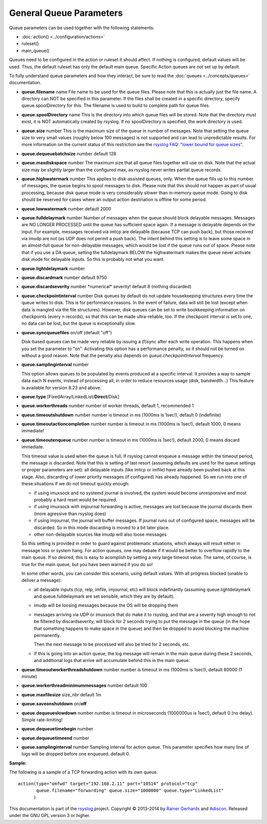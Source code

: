 General Queue Parameters
------------------------

Queue parameters can be used together with the following statements:

- :doc:`action() <../configuration/actions>`
- ruleset()
- main\_queue()

Queues need to be configured in the action or ruleset it should affect.
If nothing is configured, default values will be used. Thus, the default
ruleset has only the default main queue. Specific Action queues are not
set up by default.

To fully understand queue parameters and how they interact, be sure to
read the :doc:`queues <../concepts/queues>` documentation.

-  **queue.filename** name
   File name to be used for the queue files. Please note that this is
   actually just the file name. A directory can NOT be specified in this
   parameter. If the files shall be created in a specific directory,
   specify queue.spoolDirectory for this. The filename is used to build
   to complete path for queue files.
-  **queue.spoolDirectory** name
   This is the directory into which queue files will be stored. Note
   that the directory must exist, it is NOT automatically created by
   rsyslog. If no spoolDirectory is specified, the work directory is
   used.
-  **queue.size** number
   This is the maximum size of the queue in number of messages. Note
   that setting the queue size to very small values (roughly below 100
   messages) is not supported and can lead to unpredictable results.
   For more information on the current status of this restriction see
   the `rsyslog FAQ: "lower bound for queue
   sizes" <http://www.rsyslog.com/lower-bound-for-queue-sizes/>`_.
-  **queue.dequeuebatchsize** number
   default 128
-  **queue.maxdiskspace** number
   The maximum size that all queue files together will use on disk. Note
   that the actual size may be slightly larger than the configured max,
   as rsyslog never writes partial queue records.
-  **queue.highwatermark** number
   This applies to disk-assisted queues, only. When the queue fills up
   to this number of messages, the queue begins to spool messages to
   disk. Please note that this should not happen as part of usual
   processing, because disk queue mode is very considerably slower than
   in-memory queue mode. Going to disk should be reserved for cases
   where an output action destination is offline for some period.
-  **queue.lowwatermark** number
   default 2000
-  **queue.fulldelaymark** number 
   Number of messages when the queue should block delayable messages. 
   Messages are NO LONGER PROCESSED until the queue has sufficient space 
   again. If a message is delayable depends on the input. For example, 
   messages received via imtcp are delayable (because TCP can push back), 
   but those received via imudp are not (as UDP does not permit a push back).
   The intent behind this setting is to leave some space in an almost-full 
   queue for non-delayable messages, which would be lost if the queue runs 
   out of space. Please note that if you use a DA queue, setting the 
   fulldelaymark BELOW the highwatermark makes the queue never activate 
   disk mode for delayable inputs. So this is probably not what you want.
-  **queue.lightdelaymark** number
-  **queue.discardmark** number
   default 9750
-  **queue.discardseverity** number
   \*numerical\* severity! default 8 (nothing discarded)
-  **queue.checkpointinterval** number
   Disk queues by default do not update housekeeping structures every time 
   the queue writes to disk. This is for performance reasons. In the event of failure, 
   data will still be lost (except when data is mangled via the file structures).
   However, disk queues can be set to write bookkeeping information on checkpoints 
   (every n records), so that this can be made ultra-reliable, too. If the 
   checkpoint interval is set to one, no data can be lost, but the queue is 
   exceptionally slow.
-  **queue.syncqueuefiles** on/off (default "off")

   Disk-based queues can be made very reliable by issuing a (f)sync after each 
   write operation. This happens when you set the parameter to "on".
   Activating this option has a performance penalty, so it should not
   be turned on without a good reason. Note that the penalty also depends on
   *queue.checkpointInterval* frequency.

-  **queue.samplinginterval** number

   This option allows queues to be populated by events produced at a specific interval.
   It provides a way to sample data each N events, instead of processing all, in order to reduce resources usage (disk, bandwidth...)
   This feature is available for version 8.23 and above.

-  **queue.type** [FixedArray/LinkedList/**Direct**/Disk]
-  **queue.workerthreads** number
   number of worker threads, default 1, recommended 1
-  **queue.timeoutshutdown** number
   number is timeout in ms (1000ms is 1sec!), default 0 (indefinite)
-  **queue.timeoutactioncompletion** number
   number is timeout in ms (1000ms is 1sec!), default 1000, 0 means
   immediate!
-  **queue.timeoutenqueue** number
   number is timeout in ms (1000ms is 1sec!), default 2000, 0 means
   discard immediate.

   This timeout value is used when the queue is full. If rsyslog cannot
   enqueue a message within the timeout period, the message is discarded.
   Note that this is setting of last resort (assuming defaults are used
   for the queue settings or proper parameters are set): all delayable
   inputs (like imtcp or imfile) have already been pushed back at this
   stage. Also, discarding of lower priority messages (if configured) has
   already happened. So we run into one of these situations if we do not
   timeout quickly enough:

   * if using imuxsock and no systemd journal is involved, the system
     would become unresponsive and most probably a hard reset would be
     required.
   * if using imuxsock with imjournal forwarding is active, messages are
     lost because the journal discards them (more agressive than rsyslog does)
   * if using imjournal, the journal will buffer messages. If journal
     runs out of configured space, messages will be discarded. So in this
     mode discarding is moved to a bit later place.
   * other non-delayable sources like imudp will also loose messages

   So this setting is provided in order to guard against problematic situations,
   which always will result either in message loss or system hang. For
   action queues, one may debate if it would be better to overflow rapidly
   to the main queue. If so desired, this is easy to acomplish by setting
   a very large timeout value. The same, of course, is true for the main
   queue, but you have been warned if you do so!

   In some other words, you can consider this scenario, using default values.
   With all progress blocked (unable to deliver a message):

   * all delayable inputs (tcp, relp, imfile, imjournal, etc) will block
     indefinantly (assuming queue.lightdelaymark and queue.fulldelaymark
     are set sensible, which they are by default).
   * imudp will be loosing messages because the OS will be dropping them
   * messages arriving via UDP or imuxsock that do make it to rsyslog,
     and that are a severity high enough to not be filtered by
     discardseverity, will block for 2 seconds trying to put the message in
     the queue (in the hope that something happens to make space in the
     queue) and then be dropped to avoid blocking the machine permanently.

     Then the next message to be processed will also be tried for 2 seconds, etc.

   * If this is going into an action queue, the log message will remain
     in the main queue during these 2 seconds, and additional logs that
     arrive will accumulate behind this in the main queue.
-  **queue.timeoutworkerthreadshutdown** number
   number is timeout in ms (1000ms is 1sec!), default 60000 (1 minute)
-  **queue.workerthreadminimummessages** number
   default 100
-  **queue.maxfilesize** size\_nbr
   default 1m
-  **queue.saveonshutdown** on/\ **off**
-  **queue.dequeueslowdown** number
   number is timeout in microseconds (1000000us is 1sec!), default 0 (no
   delay). Simple rate-limiting!
-  **queue.dequeuetimebegin** number
-  **queue.dequeuetimeend** number
-  **queue.samplinginterval** number
   Sampling interval for action queue. This parameter specifies how many line
   of logs will be dropped before one enqueued. default 0.

**Sample:**

The following is a sample of a TCP forwarding action with its own queue.

::

  action(type="omfwd" target="192.168.2.11" port="10514" protocol="tcp"
         queue.filename="forwarding" queue.size="1000000" queue.type="LinkedList"
        )

This documentation is part of the `rsyslog <http://www.rsyslog.com/>`_
project.
Copyright © 2013-2014 by `Rainer Gerhards <http://www.gerhards.net/rainer>`_
and `Adiscon <http://www.adiscon.com/>`_. Released under the GNU GPL
version 3 or higher.
